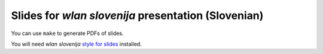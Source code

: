 Slides for *wlan slovenija* presentation (Slovenian)
====================================================

You can use ``make`` to generate PDFs of slides.

You will need *wlan slovenija* `style for slides`_ installed.

.. _style for slides: http://grow.wlan-si.net/wiki/OOmrezju/Podoba/Prosojnice
